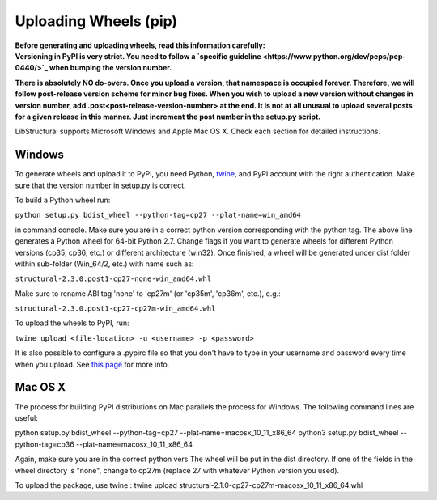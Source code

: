 Uploading Wheels (pip)
======================
| **Before generating and uploading wheels, read this information carefully:**
| **Versioning in PyPI is very strict. You need to follow a `specific guideline <https://www.python.org/dev/peps/pep-0440/>`_ when bumping the version number.**

**There is absolutely NO do-overs. Once you upload a version, that namespace is occupied forever. Therefore, we will follow post-release version scheme for minor bug fixes. When you wish to upload a new version without changes in version number, add .post<post-release-version-number> at the end. It is not at all unusual to upload several posts for a given release in this manner. Just increment the post number in the setup.py script.**

LibStructural supports Microsoft Windows and Apple Mac OS X. Check each section for detailed instructions.

-------
Windows
-------

To generate wheels and upload it to PyPI, you need Python, `twine <https://pypi.org/project/twine/>`_, and PyPI account with the right authentication. Make sure that the version number in setup.py is correct.

To build a Python wheel run:

``python setup.py bdist_wheel --python-tag=cp27 --plat-name=win_amd64``

in command console. Make sure you are in a correct python version corresponding with the python tag. The above line generates a Python wheel for 64-bit Python 2.7. Change flags if you want to generate wheels for different Python versions (cp35, cp36, etc.) or different architecture (win32). Once finished, a wheel will be generated under dist folder within sub-folder (Win_64/2, etc.) with name such as:

``structural-2.3.0.post1-cp27-none-win_amd64.whl``

Make sure to rename ABI tag 'none' to 'cp27m' (or 'cp35m', 'cp36m', etc.), e.g.:

``structural-2.3.0.post1-cp27-cp27m-win_amd64.whl``

To upload the wheels to PyPI, run:

``twine upload <file-location> -u <username> -p <password>``

It is also possible to configure a .pypirc file so that you don't have to type in your username and password every time when you upload. See `this page <https://packaging.python.org/tutorials/distributing-packages/#create-an-account>`_ for more info.

---------
Mac OS X
---------

The process for building PyPI distributions on Mac parallels the process for Windows. The following command lines are useful:

python setup.py bdist_wheel --python-tag=cp27 --plat-name=macosx_10_11_x86_64
python3 setup.py bdist_wheel --python-tag=cp36 --plat-name=macosx_10_11_x86_64

Again, make sure you are in the correct python vers The wheel will be put in the dist directory. If one of the fields in the wheel directory is "none", change to cp27m (replace 27 with whatever Python version you used).

To upload the package, use twine : twine upload structural-2.1.0-cp27-cp27m-macosx_10_11_x86_64.whl
